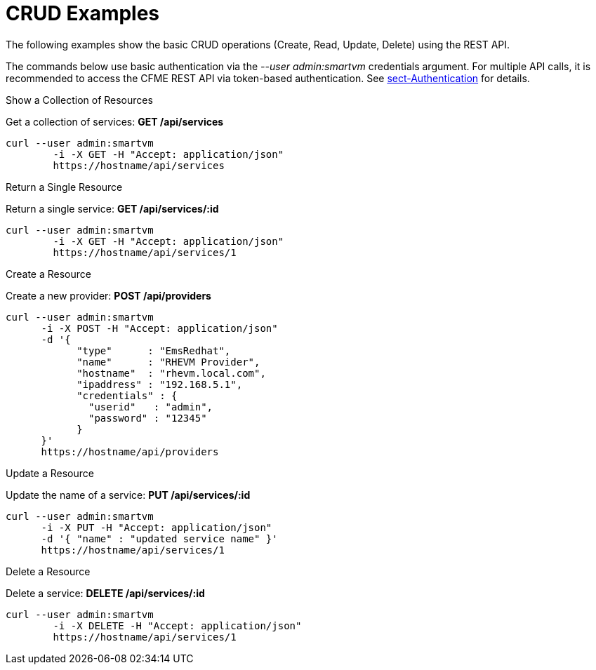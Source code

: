 = CRUD Examples

The following examples show the basic CRUD operations (Create, Read, Update, Delete) using the REST API. 

The commands below use basic authentication via the _--user admin:smartvm_ credentials argument.
For multiple API calls, it is recommended to access the CFME REST API via token-based authentication.
See <<_sect_authentication,sect-Authentication>> for details. 

.Show a Collection of Resources
Get a collection of services: *GET /api/services*		

[source]
----

curl --user admin:smartvm
	-i -X GET -H "Accept: application/json"
	https://hostname/api/services
----

.Return a Single Resource
Return a single service: *GET /api/services/:id*		

[source]
----

curl --user admin:smartvm
	-i -X GET -H "Accept: application/json"
	https://hostname/api/services/1
----

.Create a Resource
Create a new provider: *POST /api/providers*		

[source]
----

curl --user admin:smartvm
      -i -X POST -H "Accept: application/json"
      -d '{
            "type"      : "EmsRedhat",
            "name"      : "RHEVM Provider",
            "hostname"  : "rhevm.local.com",
            "ipaddress" : "192.168.5.1",
            "credentials" : {
              "userid"   : "admin",
              "password" : "12345"
            }
      }'
      https://hostname/api/providers
----

.Update a Resource
Update the name of a service: *PUT /api/services/:id*		

[source]
----

curl --user admin:smartvm
      -i -X PUT -H "Accept: application/json"
      -d '{ "name" : "updated service name" }'
      https://hostname/api/services/1
----

.Delete a Resource
Delete a service: *DELETE /api/services/:id*		

[source]
----

curl --user admin:smartvm
	-i -X DELETE -H "Accept: application/json"
	https://hostname/api/services/1
----